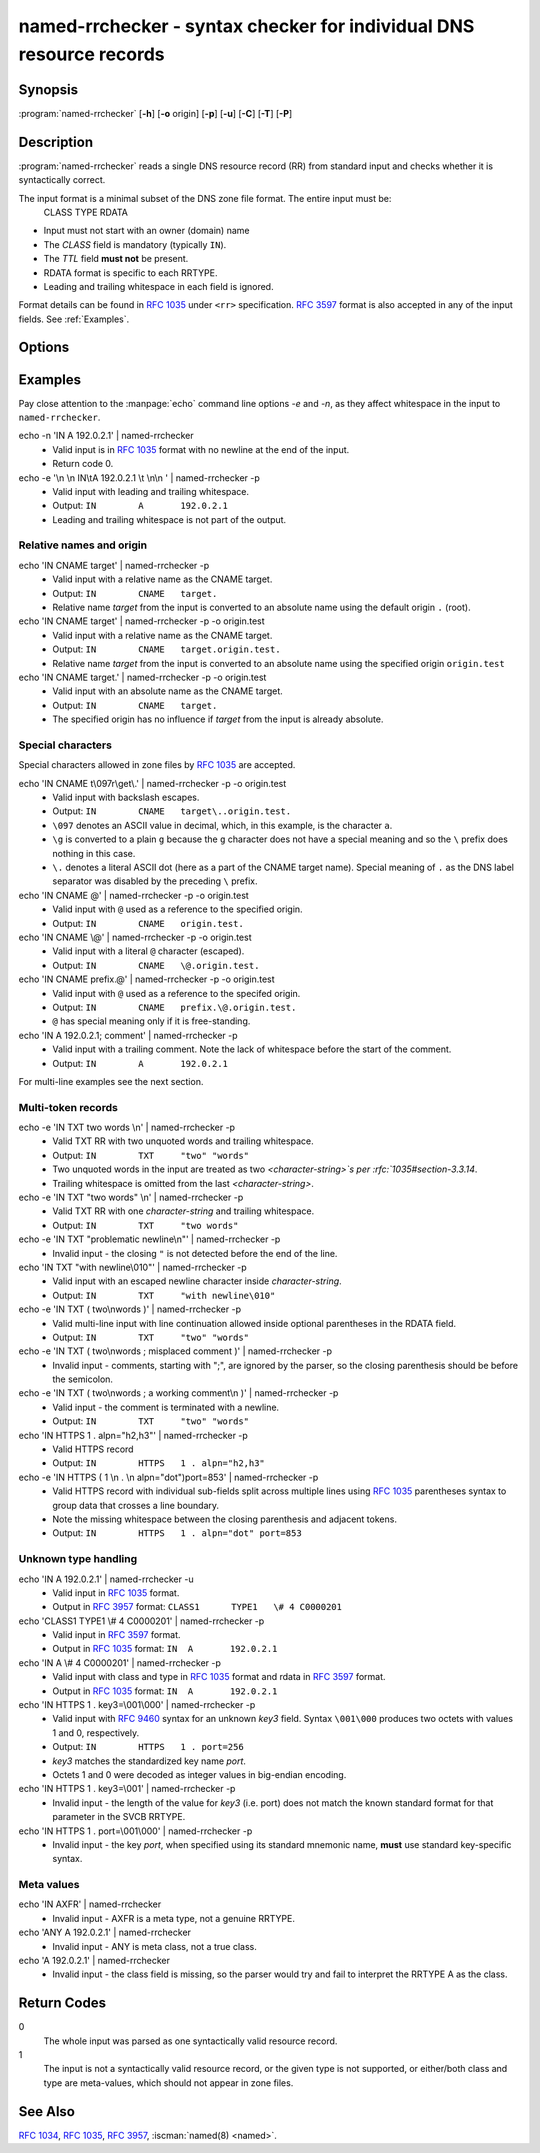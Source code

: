 .. Copyright (C) Internet Systems Consortium, Inc. ("ISC")
..
.. SPDX-License-Identifier: MPL-2.0
..
.. This Source Code Form is subject to the terms of the Mozilla Public
.. License, v. 2.0.  If a copy of the MPL was not distributed with this
.. file, you can obtain one at https://mozilla.org/MPL/2.0/.
..
.. See the COPYRIGHT file distributed with this work for additional
.. information regarding copyright ownership.

.. highlight: console

.. iscman:: named-rrchecker
.. program:: named-rrchecker
.. _man_named-rrchecker:

named-rrchecker - syntax checker for individual DNS resource records
--------------------------------------------------------------------

Synopsis
~~~~~~~~

:program:`named-rrchecker` [**-h**] [**-o** origin] [**-p**] [**-u**] [**-C**] [**-T**] [**-P**]

Description
~~~~~~~~~~~

:program:`named-rrchecker` reads a single DNS resource record (RR) from standard
input and checks whether it is syntactically correct.

The input format is a minimal subset of the DNS zone file format. The entire input must be:
  CLASS TYPE RDATA

* Input must not start with an owner (domain) name
* The `CLASS` field is mandatory (typically ``IN``).
* The `TTL` field **must not** be present.
* RDATA format is specific to each RRTYPE.
* Leading and trailing whitespace in each field is ignored.

Format details can be found in :rfc:`1035#section-5.1` under ``<rr>``
specification. :rfc:`3597` format is also accepted in any of the input fields.
See :ref:`Examples`.


Options
~~~~~~~

.. option:: -o origin

   This option specifies the origin to be used when interpreting names in the record:
   it defaults to root (`.`). The specified origin is always taken as an absolute name.

.. option:: -p

   This option prints out the resulting record in canonical form. If there
   is no canonical form defined, the record is printed in :rfc:`3597` unknown
   record format.

.. option:: -u

   This option prints out the resulting record in :rfc:`3597` unknown record
   format.

.. option:: -C, -T, -P

   These options do not read input. They print out known classes, standard types,
   and private type mnemonics. Each item is printed on a separate line.
   The resulting list of private types may be empty

.. option:: -h

   This option prints out the help menu.


.. _examples:

Examples
~~~~~~~~
Pay close attention to the :manpage:`echo` command line options `-e` and `-n`, as they affect whitespace in the input to ``named-rrchecker``.

echo -n 'IN A 192.0.2.1' | named-rrchecker
  * Valid input is in :rfc:`1035` format with no newline at the end of the input.
  * Return code 0.

echo -e '\\n  \\n IN\\tA 192.0.2.1 \\t  \\n\\n  ' | named-rrchecker -p
  * Valid input with leading and trailing whitespace.
  * Output: ``IN	A	192.0.2.1``
  * Leading and trailing whitespace is not part of the output.


Relative names and origin
^^^^^^^^^^^^^^^^^^^^^^^^^
echo 'IN CNAME target' | named-rrchecker -p
  * Valid input with a relative name as the CNAME target.
  * Output: ``IN	CNAME	target.``
  * Relative name `target` from the input is converted to an absolute name using the default origin ``.`` (root).

echo 'IN CNAME target' | named-rrchecker -p -o origin.test
  * Valid input with a relative name as the CNAME target.
  * Output: ``IN	CNAME	target.origin.test.``
  * Relative name `target` from the input is converted to an absolute name using the specified origin ``origin.test``
echo 'IN CNAME target.' | named-rrchecker -p -o origin.test
  * Valid input with an absolute name as the CNAME target.
  * Output: ``IN	CNAME	target.``
  * The specified origin has no influence if `target` from the input is already absolute.


Special characters
^^^^^^^^^^^^^^^^^^
Special characters allowed in zone files by :rfc:`1035#section-5.1` are accepted.

echo 'IN CNAME t\\097r\\get\\.' | named-rrchecker -p -o origin.test
  * Valid input with backslash escapes.
  * Output: ``IN	CNAME	target\..origin.test.``
  * ``\097`` denotes an ASCII value in decimal, which, in this example, is the character ``a``.
  * ``\g`` is converted to a plain ``g`` because the ``g`` character does not have a special meaning and so the ``\`` prefix does nothing in this case.
  * ``\.`` denotes a literal ASCII dot (here as a part of the CNAME target name). Special meaning of ``.`` as the DNS label separator was disabled by the preceding ``\`` prefix.

echo 'IN CNAME @' | named-rrchecker -p -o origin.test
  * Valid input with ``@`` used as a reference to the specified origin.
  * Output: ``IN	CNAME	origin.test.``

echo 'IN CNAME \\@' | named-rrchecker -p -o origin.test
  * Valid input with a literal ``@`` character (escaped).
  * Output: ``IN	CNAME	\@.origin.test.``

echo 'IN CNAME prefix.@' | named-rrchecker -p -o origin.test
  * Valid input with ``@`` used as a reference to the specifed origin.
  * Output: ``IN	CNAME	prefix.\@.origin.test.``
  * ``@`` has special meaning only if it is free-standing.

echo 'IN A 192.0.2.1; comment' | named-rrchecker -p
  * Valid input with a trailing comment. Note the lack of whitespace before the start of the comment.
  * Output: ``IN	A	192.0.2.1``

For multi-line examples see the next section.

Multi-token records
^^^^^^^^^^^^^^^^^^^
echo -e 'IN TXT two words \\n' | named-rrchecker -p
  * Valid TXT RR with two unquoted words and trailing whitespace.
  * Output: ``IN	TXT	"two" "words"``
  * Two unquoted words in the input are treated as two `<character-string>`s per :rfc:`1035#section-3.3.14`.
  * Trailing whitespace is omitted from the last `<character-string>`.

echo -e 'IN TXT "two words" \\n' | named-rrchecker -p
  * Valid TXT RR with one `character-string` and trailing whitespace.
  * Output: ``IN	TXT	"two words"``

echo -e 'IN TXT "problematic newline\\n"' | named-rrchecker -p
  * Invalid input - the closing ``"`` is not detected before the end of the line.

echo 'IN TXT "with newline\\010"' | named-rrchecker -p
  * Valid input with an escaped newline character inside `character-string`.
  * Output: ``IN	TXT	"with newline\010"``

echo -e 'IN TXT ( two\\nwords )' | named-rrchecker -p
  * Valid multi-line input with line continuation allowed inside optional parentheses in the RDATA field.
  * Output: ``IN	TXT	"two" "words"``

echo -e 'IN TXT ( two\\nwords ; misplaced comment )' | named-rrchecker -p
  * Invalid input - comments, starting with ";", are ignored by the parser, so the closing parenthesis should be before the semicolon.

echo -e 'IN TXT ( two\\nwords ; a working comment\\n )' | named-rrchecker -p
  * Valid input - the comment is terminated with a newline.
  * Output: ``IN	TXT	"two" "words"``

echo 'IN HTTPS 1 . alpn="h2,h3"' | named-rrchecker -p
  * Valid HTTPS record
  * Output: ``IN	HTTPS	1 . alpn="h2,h3"``

echo -e 'IN HTTPS ( 1 \\n . \\n alpn="dot")port=853' | named-rrchecker -p
  * Valid HTTPS record with individual sub-fields split across multiple lines
    using :rfc:`1035#section-5.1` parentheses syntax to group data that crosses
    a line boundary.
  * Note the missing whitespace between the closing parenthesis and adjacent tokens.
  * Output: ``IN	HTTPS	1 . alpn="dot" port=853``


Unknown type handling
^^^^^^^^^^^^^^^^^^^^^

echo 'IN A 192.0.2.1' | named-rrchecker -u
  * Valid input in :rfc:`1035` format.
  * Output in :rfc:`3957` format: ``CLASS1	TYPE1	\# 4 C0000201``

echo 'CLASS1 TYPE1 \\# 4 C0000201' | named-rrchecker -p
  * Valid input in :rfc:`3597` format.
  * Output in :rfc:`1035` format: ``IN	A	192.0.2.1``

echo 'IN A \\# 4 C0000201' | named-rrchecker -p
  * Valid input with class and type in :rfc:`1035` format and rdata in :rfc:`3597` format.
  * Output in :rfc:`1035` format: ``IN	A	192.0.2.1``

echo 'IN HTTPS 1 . key3=\\001\\000' | named-rrchecker -p
  * Valid input with :rfc:`9460` syntax for an unknown `key3` field. Syntax ``\001\000`` produces two octets with values 1 and 0, respectively.
  * Output: ``IN	HTTPS	1 . port=256``
  * `key3` matches the standardized key name `port`.
  * Octets 1 and 0 were decoded as integer values in big-endian encoding.

echo 'IN HTTPS 1 . key3=\\001' | named-rrchecker -p
  * Invalid input - the length of the value for `key3` (i.e. port) does not match the known standard format for that parameter in the SVCB RRTYPE.

echo 'IN HTTPS 1 . port=\\001\\000' | named-rrchecker -p
  * Invalid input - the key `port`, when specified using its standard mnemonic name, **must** use standard key-specific syntax.

Meta values
^^^^^^^^^^^

echo 'IN AXFR' | named-rrchecker
  * Invalid input - AXFR is a meta type, not a genuine RRTYPE.

echo 'ANY A 192.0.2.1' | named-rrchecker
  * Invalid input - ANY is meta class, not a true class.

echo 'A 192.0.2.1' | named-rrchecker
  * Invalid input - the class field is missing, so the parser would try and fail to interpret the RRTYPE A as the class.


Return Codes
~~~~~~~~~~~~

0
  The whole input was parsed as one syntactically valid resource record.

1
  The input is not a syntactically valid resource record, or the given type is not
  supported, or either/both class and type are meta-values, which should not appear in zone files.


See Also
~~~~~~~~

:rfc:`1034`, :rfc:`1035`, :rfc:`3957`, :iscman:`named(8) <named>`.
